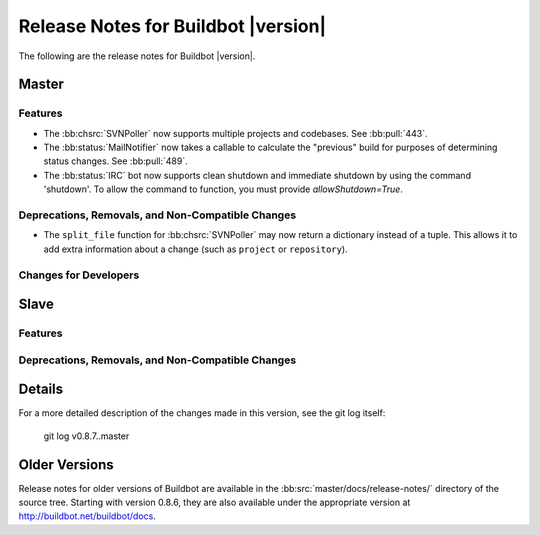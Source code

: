 Release Notes for Buildbot |version|
====================================

..
    Any change that adds a feature or fixes a bug should have an entry here.
    Most simply need an additional bulleted list item, but more significant
    changes can be given a subsection of their own.

The following are the release notes for Buildbot |version|.

Master
------

Features
~~~~~~~~

* The :bb:chsrc:`SVNPoller` now supports multiple projects and codebases.
  See :bb:pull:`443`.

* The :bb:status:`MailNotifier` now takes a callable to calculate the "previous" build for purposes of determining status changes.
  See :bb:pull:`489`.

* The :bb:status:`IRC` bot now supports clean shutdown and immediate shutdown by using the command 'shutdown'.
  To allow the command to function, you must provide `allowShutdown=True`.

Deprecations, Removals, and Non-Compatible Changes
~~~~~~~~~~~~~~~~~~~~~~~~~~~~~~~~~~~~~~~~~~~~~~~~~~

* The ``split_file`` function for :bb:chsrc:`SVNPoller` may now return a dictionary instead of a tuple.
  This allows it to add extra information about a change (such as ``project`` or ``repository``).

Changes for Developers
~~~~~~~~~~~~~~~~~~~~~~

Slave
-----

Features
~~~~~~~~

Deprecations, Removals, and Non-Compatible Changes
~~~~~~~~~~~~~~~~~~~~~~~~~~~~~~~~~~~~~~~~~~~~~~~~~~

Details
-------

For a more detailed description of the changes made in this version, see the
git log itself:

   git log v0.8.7..master

Older Versions
--------------

Release notes for older versions of Buildbot are available in the :bb:src:`master/docs/release-notes/` directory of the source tree.
Starting with version 0.8.6, they are also available under the appropriate version at http://buildbot.net/buildbot/docs.
